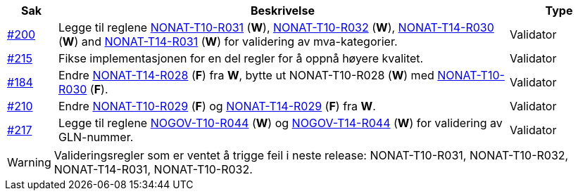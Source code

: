 :ruleurl-inv: /ehf/rule/invoice-2.0/
:ruleurl-cre: /ehf/rule/creditnote-2.0/

[cols="1,9,2", options="header"]
|===
| Sak | Beskrivelse | Type

| link:https://github.com/difi/vefa-ehf-postaward/issues/200[#200]
| Legge til reglene link:{ruleurl-inv}NONAT-T10-R031/[NONAT-T10-R031] (**W**), link:{ruleurl-inv}NONAT-T10-R032/[NONAT-T10-R032] (**W**), link:{ruleurl-cre}NONAT-T14-R030/[NONAT-T14-R030] (**W**) and link:{ruleurl-cre}NONAT-T14-R031/[NONAT-T14-R031] (**W**) for validering av mva-kategorier.
| Validator

| link:https://github.com/difi/vefa-ehf-postaward/issues/215[#215]
| Fikse implementasjonen for en del regler for å oppnå høyere kvalitet.
| Validator

| link:https://github.com/difi/vefa-validator-conf/issues/184[#184]
| Endre link:{ruleurl-cre}NONAT-T14-R028/[NONAT-T14-R028] (**F**) fra **W**, bytte ut NONAT-T10-R028 (**W**) med link:{ruleurl-inv}NONAT-T10-R030/[NONAT-T10-R030] (**F**).
| Validator

| link:https://github.com/difi/vefa-ehf-postaward/issues/210[#210]
| Endre link:{ruleurl-inv}NONAT-T10-R029/[NONAT-T10-R029] (**F**) og link:{ruleurl-cre}NONAT-T14-R029/[NONAT-T14-R029] (**F**) fra **W**.
| Validator

| link:https://github.com/difi/vefa-ehf-postaward/issues/217[#217]
| Legge til reglene link:{ruleurl-inv}NOGOV-T10-R044/[NOGOV-T10-R044] (**W**) og link:{ruleurl-cre}NOGOV-T14-R044/[NOGOV-T14-R044] (**W**) for validering av GLN-nummer.
| Validator

|===

WARNING: Valideringsregler som er ventet å trigge feil i neste release: NONAT-T10-R031, NONAT-T10-R032, NONAT-T14-R031, NONAT-T10-R032.
